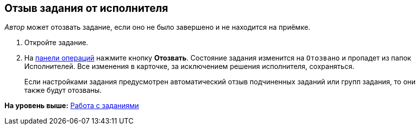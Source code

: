 
== Отзыв задания от исполнителя

[.dfn .term]_Автор_ может отозвать задание, если оно не было завершено и не находится на приёмке.

[[task_rxp_1s3_4j__steps_zhk_xhj_4j]]
. [.ph .cmd]#Откройте задание.#
. [.ph .cmd]#На xref:CardOperations.html[панели операций] нажмите кнопку [.ph .uicontrol]*Отозвать*. Состояние задания изменится на `Отозвано` и пропадет из папок Исполнителей. Все изменения в карточке, за исключением решения исполнителя, сохраняться.#
+
Если настройками задания предусмотрен автоматический отзыв подчиненных заданий или групп задания, то они также будут отозваны.

*На уровень выше:* xref:../topics/WorkWithTask.html[Работа с заданиями]
